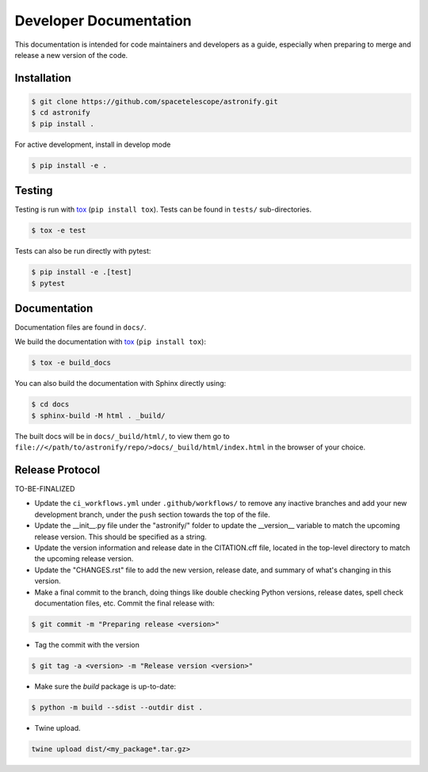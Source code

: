 Developer Documentation
-----------------------

This documentation is intended for code maintainers and developers as a guide, especially when preparing to merge and release a new version of the code.

Installation
^^^^^^^^^^^^

.. code-block:: bash

    $ git clone https://github.com/spacetelescope/astronify.git
    $ cd astronify
    $ pip install .

For active development, install in develop mode

.. code-block:: bash

    $ pip install -e .


Testing
^^^^^^^
Testing is run with `tox <https://tox.readthedocs.io>`_ (``pip install tox``).
Tests can be found in ``tests/`` sub-directories.

.. code-block:: bash

    $ tox -e test

Tests can also be run directly with pytest:

.. code-block:: bash

    $ pip install -e .[test]
    $ pytest
 

Documentation
^^^^^^^^^^^^^

Documentation files are found in ``docs/``.

We build the documentation with `tox <https://tox.readthedocs.io>`_ (``pip install tox``):

.. code-block:: bash

    $ tox -e build_docs

You can also build the documentation with Sphinx directly using:

.. code-block:: bash
                
    $ cd docs
    $ sphinx-build -M html . _build/
    
The built docs will be in ``docs/_build/html/``, to view them go to ``file://</path/to/astronify/repo/>docs/_build/html/index.html`` in the browser of your choice.


Release Protocol
^^^^^^^^^^^^^^^^

TO-BE-FINALIZED

- Update the ``ci_workflows.yml`` under ``.github/workflows/`` to
  remove any inactive branches and add your new development branch,
  under the ``push`` section towards the top of the file.

- Update the __init__.py file under the "astronify/" folder to update
  the __version__ variable to match the upcoming release version. This
  should be specified as a string.
  
- Update the version information and release date in the CITATION.cff
  file, located in the top-level directory to match the upcoming release version.

- Update the "CHANGES.rst" file to add the new version, release date,
  and summary of what's changing in this version.

- Make a final commit to the branch, doing things like double checking 
  Python versions, release dates, spell check documentation files, 
  etc. Commit the final release with: 

.. code-block:: bash

    $ git commit -m "Preparing release <version>"

- Tag the commit with the version

.. code-block:: bash

    $ git tag -a <version> -m "Release version <version>"

- Make sure the `build` package is up-to-date:

.. code-block:: bash

    $ python -m build --sdist --outdir dist .

- Twine upload.

.. code-block:: bash

    twine upload dist/<my_package*.tar.gz>
